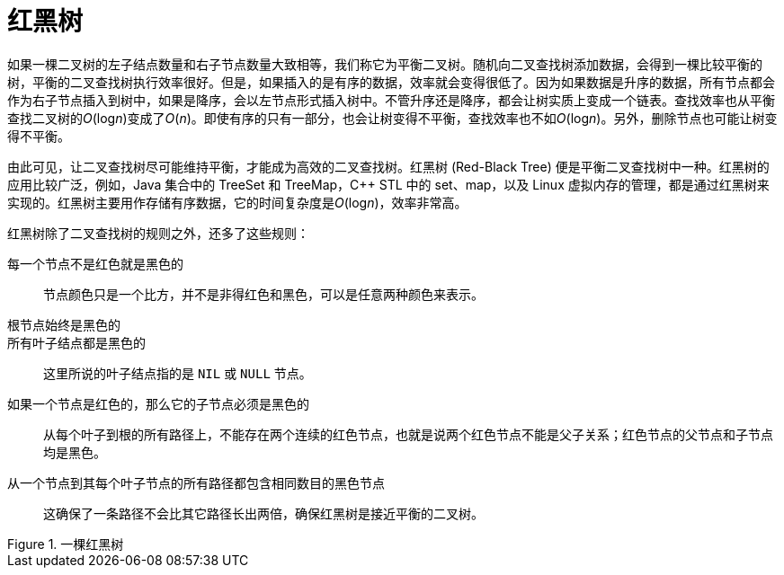 = 红黑树

如果一棵二叉树的左子结点数量和右子节点数量大致相等，我们称它为平衡二叉树。随机向二叉查找树添加数据，会得到一棵比较平衡的树，平衡的二叉查找树执行效率很好。但是，如果插入的是有序的数据，效率就会变得很低了。因为如果数据是升序的数据，所有节点都会作为右子节点插入到树中，如果是降序，会以左节点形式插入树中。不管升序还是降序，都会让树实质上变成一个链表。查找效率也从平衡查找二叉树的__O__(log__n__)变成了__O__(_n_)。即使有序的只有一部分，也会让树变得不平衡，查找效率也不如__O__(log__n__)。另外，删除节点也可能让树变得不平衡。

由此可见，让二叉查找树尽可能维持平衡，才能成为高效的二叉查找树。红黑树 (Red-Black Tree) 便是平衡二叉查找树中一种。红黑树的应用比较广泛，例如，Java 集合中的 TreeSet 和 TreeMap，C++ STL 中的 set、map，以及 Linux 虚拟内存的管理，都是通过红黑树来实现的。红黑树主要用作存储有序数据，它的时间复杂度是__O__(log__n__)，效率非常高。

红黑树除了二叉查找树的规则之外，还多了这些规则：

每一个节点不是红色就是黑色的::
节点颜色只是一个比方，并不是非得红色和黑色，可以是任意两种颜色来表示。

根节点始终是黑色的::

所有叶子结点都是黑色的::
这里所说的叶子结点指的是 `NIL` 或 `NULL` 节点。

如果一个节点是红色的，那么它的子节点必须是黑色的::
从每个叶子到根的所有路径上，不能存在两个连续的红色节点，也就是说两个红色节点不能是父子关系；红色节点的父节点和子节点均是黑色。

从一个节点到其每个叶子节点的所有路径都包含相同数目的黑色节点::
这确保了一条路径不会比其它路径长出两倍，确保红黑树是接近平衡的二叉树。

image::images/red_black_tree.svg[alt="", title="一棵红黑树"]

